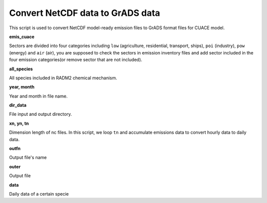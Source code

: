 .. docs-emips-meic_data-convert_grads:


**********************************************
Convert NetCDF data to GrADS data 
**********************************************

This script is used to convert NetCDF model-ready emission files to GrADS format files for
CUACE model.

**emis_cuace**

Sectors are divided into four categories including ``low`` (agriculture, residential, transport, ships), ``poi`` (industry), ``pow`` (energy) and ``air`` (air), you are supposed to check the sectors in emission inventory files and add sector included in the four emission categories(or remove sector that are not included). 

**all_species**

All species included in RADM2 chemical mechanism.

**year, month**

Year and month in file name.

**dir_data**

File input and output directory.

**xn, yn, tn**

Dimension length of nc files. In this script, we loop ``tn`` and accumulate emissions data to convert hourly data to daily data.

**outfn**

Output file's name

**outer**

Output file

**data**

Daily data of a certain specie


